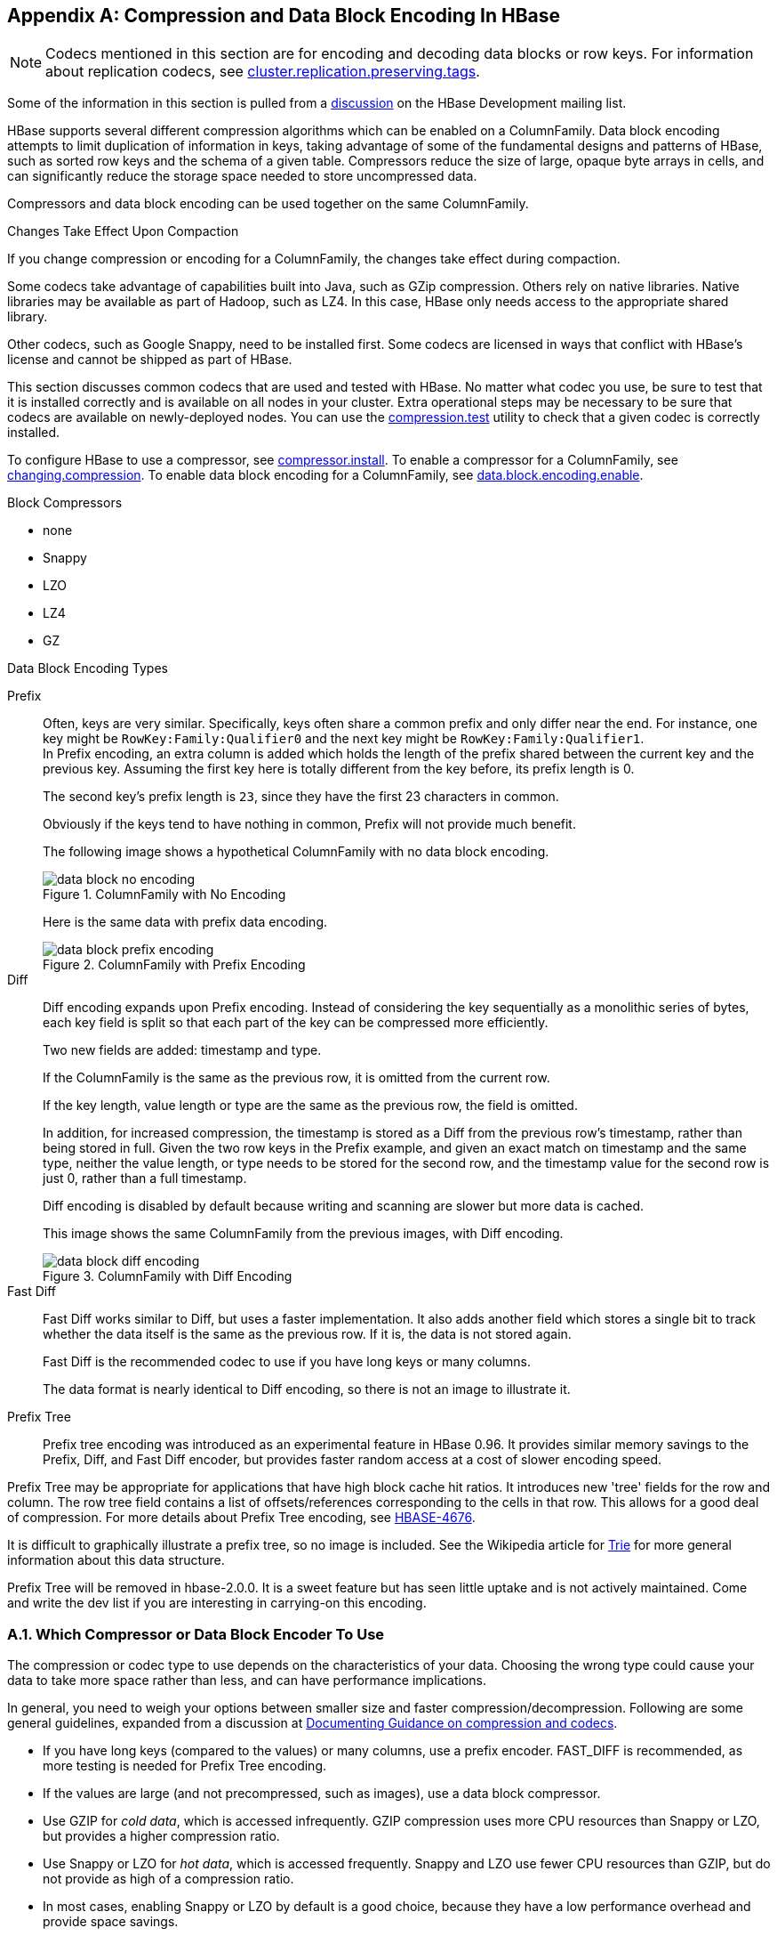 ////
/**
 *
 * Licensed to the Apache Software Foundation (ASF) under one
 * or more contributor license agreements.  See the NOTICE file
 * distributed with this work for additional information
 * regarding copyright ownership.  The ASF licenses this file
 * to you under the Apache License, Version 2.0 (the
 * "License"); you may not use this file except in compliance
 * with the License.  You may obtain a copy of the License at
 *
 *     http://www.apache.org/licenses/LICENSE-2.0
 *
 * Unless required by applicable law or agreed to in writing, software
 * distributed under the License is distributed on an "AS IS" BASIS,
 * WITHOUT WARRANTIES OR CONDITIONS OF ANY KIND, either express or implied.
 * See the License for the specific language governing permissions and
 * limitations under the License.
 */
////

[appendix]
[[compression]]
== Compression and Data Block Encoding In HBase(((Compression,Data BlockEncoding)))
:doctype: book
:numbered:
:toc: left
:icons: font
:experimental:

NOTE: Codecs mentioned in this section are for encoding and decoding data blocks or row keys.
For information about replication codecs, see <<cluster.replication.preserving.tags,cluster.replication.preserving.tags>>.

Some of the information in this section is pulled from a link:http://search-hadoop.com/m/lL12B1PFVhp1/v=threaded[discussion] on the HBase Development mailing list.

HBase supports several different compression algorithms which can be enabled on a ColumnFamily.
Data block encoding attempts to limit duplication of information in keys, taking advantage of some of the fundamental designs and patterns of HBase, such as sorted row keys and the schema of a given table.
Compressors reduce the size of large, opaque byte arrays in cells, and can significantly reduce the storage space needed to store uncompressed data.

Compressors and data block encoding can be used together on the same ColumnFamily.

.Changes Take Effect Upon Compaction
If you change compression or encoding for a ColumnFamily, the changes take effect during compaction.

Some codecs take advantage of capabilities built into Java, such as GZip compression. Others rely on native libraries. Native libraries may be available as part of Hadoop, such as LZ4. In this case, HBase only needs access to the appropriate shared library.

Other codecs, such as Google Snappy, need to be installed first.
Some codecs are licensed in ways that conflict with HBase's license and cannot be shipped as part of HBase.

This section discusses common codecs that are used and tested with HBase.
No matter what codec you use, be sure to test that it is installed correctly and is available on all nodes in your cluster.
Extra operational steps may be necessary to be sure that codecs are available on newly-deployed nodes.
You can use the <<compression.test,compression.test>> utility to check that a given codec is correctly installed.

To configure HBase to use a compressor, see <<compressor.install,compressor.install>>.
To enable a compressor for a ColumnFamily, see <<changing.compression,changing.compression>>.
To enable data block encoding for a ColumnFamily, see <<data.block.encoding.enable,data.block.encoding.enable>>.

.Block Compressors
* none
* Snappy
* LZO
* LZ4
* GZ

.Data Block Encoding Types
Prefix::
  Often, keys are very similar. Specifically, keys often share a common prefix and only differ near the end. For instance, one key might be `RowKey:Family:Qualifier0` and the next key might be `RowKey:Family:Qualifier1`.
  +
In Prefix encoding, an extra column is added which holds the length of the prefix shared between the current key and the previous key.
Assuming the first key here is totally different from the key before, its prefix length is 0.
+
The second key's prefix length is `23`, since they have the first 23 characters in common.
+
Obviously if the keys tend to have nothing in common, Prefix will not provide much benefit.
+
The following image shows a hypothetical ColumnFamily with no data block encoding.
+
.ColumnFamily with No Encoding
image::data_block_no_encoding.png[]
+
Here is the same data with prefix data encoding.
+
.ColumnFamily with Prefix Encoding
image::data_block_prefix_encoding.png[]

Diff::
  Diff encoding expands upon Prefix encoding.
  Instead of considering the key sequentially as a monolithic series of bytes, each key field is split so that each part of the key can be compressed more efficiently.
+
Two new fields are added: timestamp and type.
+
If the ColumnFamily is the same as the previous row, it is omitted from the current row.
+
If the key length, value length or type are the same as the previous row, the field is omitted.
+
In addition, for increased compression, the timestamp is stored as a Diff from the previous row's timestamp, rather than being stored in full.
Given the two row keys in the Prefix example, and given an exact match on timestamp and the same type, neither the value length, or type needs to be stored for the second row, and the timestamp value for the second row is just 0, rather than a full timestamp.
+
Diff encoding is disabled by default because writing and scanning are slower but more data is cached.
+
This image shows the same ColumnFamily from the previous images, with Diff encoding.
+
.ColumnFamily with Diff Encoding
image::data_block_diff_encoding.png[]

Fast Diff::
  Fast Diff works similar to Diff, but uses a faster implementation. It also adds another field which stores a single bit to track whether the data itself is the same as the previous row. If it is, the data is not stored again.
+
Fast Diff is the recommended codec to use if you have long keys or many columns.
+
The data format is nearly identical to Diff encoding, so there is not an image to illustrate it.


Prefix Tree::
  Prefix tree encoding was introduced as an experimental feature in HBase 0.96.
  It provides similar memory savings to the Prefix, Diff, and Fast Diff encoder, but provides faster random access at a cost of slower encoding speed.

Prefix Tree may be appropriate for applications that have high block cache hit ratios. It introduces new 'tree' fields for the row and column.
The row tree field contains a list of offsets/references corresponding to the cells in that row. This allows for a good deal of compression.
For more details about Prefix Tree encoding, see link:https://issues.apache.org/jira/browse/HBASE-4676[HBASE-4676].

It is difficult to graphically illustrate a prefix tree, so no image is included. See the Wikipedia article for link:http://en.wikipedia.org/wiki/Trie[Trie] for more general information about this data structure.

Prefix Tree will be removed in hbase-2.0.0. It is a sweet feature but has seen little uptake and is not actively maintained.
Come and write the dev list if you are interesting in carrying-on this encoding.

=== Which Compressor or Data Block Encoder To Use

The compression or codec type to use depends on the characteristics of your data. Choosing the wrong type could cause your data to take more space rather than less, and can have performance implications.

In general, you need to weigh your options between smaller size and faster compression/decompression. Following are some general guidelines, expanded from a discussion at link:http://search-hadoop.com/m/lL12B1PFVhp1[Documenting Guidance on compression and codecs].

* If you have long keys (compared to the values) or many columns, use a prefix encoder.
  FAST_DIFF is recommended, as more testing is needed for Prefix Tree encoding.
* If the values are large (and not precompressed, such as images), use a data block compressor.
* Use GZIP for [firstterm]_cold data_, which is accessed infrequently.
  GZIP compression uses more CPU resources than Snappy or LZO, but provides a higher compression ratio.
* Use Snappy or LZO for [firstterm]_hot data_, which is accessed frequently.
  Snappy and LZO use fewer CPU resources than GZIP, but do not provide as high of a compression ratio.
* In most cases, enabling Snappy or LZO by default is a good choice, because they have a low performance overhead and provide space savings.
* Before Snappy became available by Google in 2011, LZO was the default.
  Snappy has similar qualities as LZO but has been shown to perform better.

[[hadoop.native.lib]]
=== Making use of Hadoop Native Libraries in HBase

The Hadoop shared library has a bunch of facility including compression libraries and fast crc'ing. To make this facility available to HBase, do the following. HBase/Hadoop will fall back to use alternatives if it cannot find the native library versions -- or fail outright if you asking for an explicit compressor and there is no alternative available.

If you see the following in your HBase logs, you know that HBase was unable to locate the Hadoop native libraries: 
[source]
----
2014-08-07 09:26:20,139 WARN  [main] util.NativeCodeLoader: Unable to load native-hadoop library for your platform... using builtin-java classes where applicable
----      
If the libraries loaded successfully, the WARN message does not show. 

Lets presume your Hadoop shipped with a native library that suits the platform you are running HBase on.
To check if the Hadoop native library is available to HBase, run the following tool (available in  Hadoop 2.1 and greater): 
[source]
----
$ ./bin/hbase --config ~/conf_hbase org.apache.hadoop.util.NativeLibraryChecker
2014-08-26 13:15:38,717 WARN  [main] util.NativeCodeLoader: Unable to load native-hadoop library for your platform... using builtin-java classes where applicable
Native library checking:
hadoop: false
zlib:   false
snappy: false
lz4:    false
bzip2:  false
2014-08-26 13:15:38,863 INFO  [main] util.ExitUtil: Exiting with status 1
----
Above shows that the native hadoop library is not available in HBase context. 

To fix the above, either copy the Hadoop native libraries local or symlink to them if the Hadoop and HBase stalls are adjacent in the filesystem.
You could also point at their location by setting the `LD_LIBRARY_PATH` environment variable.

Where the JVM looks to find native librarys is "system dependent" (See `java.lang.System#loadLibrary(name)`). On linux, by default, is going to look in _lib/native/PLATFORM_ where `PLATFORM`      is the label for the platform your HBase is installed on.
On a local linux machine, it seems to be the concatenation of the java properties `os.name` and `os.arch` followed by whether 32 or 64 bit.
HBase on startup prints out all of the java system properties so find the os.name and os.arch in the log.
For example: 
[source]
----
...
2014-08-06 15:27:22,853 INFO  [main] zookeeper.ZooKeeper: Client environment:os.name=Linux
2014-08-06 15:27:22,853 INFO  [main] zookeeper.ZooKeeper: Client environment:os.arch=amd64
...
----     
So in this case, the PLATFORM string is `Linux-amd64-64`.
Copying the Hadoop native libraries or symlinking at _lib/native/Linux-amd64-64_     will ensure they are found.
Check with the Hadoop _NativeLibraryChecker_.
 

Here is example of how to point at the Hadoop libs with `LD_LIBRARY_PATH`      environment variable: 
[source]
----
$ LD_LIBRARY_PATH=~/hadoop-2.5.0-SNAPSHOT/lib/native ./bin/hbase --config ~/conf_hbase org.apache.hadoop.util.NativeLibraryChecker
2014-08-26 13:42:49,332 INFO  [main] bzip2.Bzip2Factory: Successfully loaded & initialized native-bzip2 library system-native
2014-08-26 13:42:49,337 INFO  [main] zlib.ZlibFactory: Successfully loaded & initialized native-zlib library
Native library checking:
hadoop: true /home/stack/hadoop-2.5.0-SNAPSHOT/lib/native/libhadoop.so.1.0.0
zlib:   true /lib64/libz.so.1
snappy: true /usr/lib64/libsnappy.so.1
lz4:    true revision:99
bzip2:  true /lib64/libbz2.so.1
----
Set in _hbase-env.sh_ the LD_LIBRARY_PATH environment variable when starting your HBase. 

=== Compressor Configuration, Installation, and Use

[[compressor.install]]
==== Configure HBase For Compressors

Before HBase can use a given compressor, its libraries need to be available.
Due to licensing issues, only GZ compression is available to HBase (via native Java libraries) in a default installation.
Other compression libraries are available via the shared library bundled with your hadoop.
The hadoop native library needs to be findable when HBase starts.
See 

.Compressor Support On the Master

A new configuration setting was introduced in HBase 0.95, to check the Master to determine which data block encoders are installed and configured on it, and assume that the entire cluster is configured the same.
This option, `hbase.master.check.compression`, defaults to `true`.
This prevents the situation described in link:https://issues.apache.org/jira/browse/HBASE-6370[HBASE-6370], where a table is created or modified to support a codec that a region server does not support, leading to failures that take a long time to occur and are difficult to debug. 

If `hbase.master.check.compression` is enabled, libraries for all desired compressors need to be installed and configured on the Master, even if the Master does not run a region server.

.Install GZ Support Via Native Libraries

HBase uses Java's built-in GZip support unless the native Hadoop libraries are available on the CLASSPATH.
The recommended way to add libraries to the CLASSPATH is to set the environment variable `HBASE_LIBRARY_PATH` for the user running HBase.
If native libraries are not available and Java's GZIP is used, `Got brand-new compressor` reports will be present in the logs.
See <<brand.new.compressor,brand.new.compressor>>).

[[lzo.compression]]
.Install LZO Support

HBase cannot ship with LZO because of incompatibility between HBase, which uses an Apache Software License (ASL) and LZO, which uses a GPL license.
See the link:http://wiki.apache.org/hadoop/UsingLzoCompression[Using LZO
              Compression] wiki page for information on configuring LZO support for HBase. 

If you depend upon LZO compression, consider configuring your RegionServers to fail to start if LZO is not available.
See <<hbase.regionserver.codecs,hbase.regionserver.codecs>>.

[[lz4.compression]]
.Configure LZ4 Support

LZ4 support is bundled with Hadoop.
Make sure the hadoop shared library (libhadoop.so) is accessible when you start HBase.
After configuring your platform (see <<hbase.native.platform,hbase.native.platform>>), you can make a symbolic link from HBase to the native Hadoop libraries.
This assumes the two software installs are colocated.
For example, if my 'platform' is Linux-amd64-64: 
[source,bourne]
----
$ cd $HBASE_HOME
$ mkdir lib/native
$ ln -s $HADOOP_HOME/lib/native lib/native/Linux-amd64-64
----            
Use the compression tool to check that LZ4 is installed on all nodes.
Start up (or restart) HBase.
Afterward, you can create and alter tables to enable LZ4 as a compression codec.: 
----
hbase(main):003:0> alter 'TestTable', {NAME => 'info', COMPRESSION => 'LZ4'}
----          

[[snappy.compression.installation]]
.Install Snappy Support

HBase does not ship with Snappy support because of licensing issues.
You can install Snappy binaries (for instance, by using +yum install snappy+ on CentOS) or build Snappy from source.
After installing Snappy, search for the shared library, which will be called _libsnappy.so.X_ where X is a number.
If you built from source, copy the shared library to a known location on your system, such as _/opt/snappy/lib/_.

In addition to the Snappy library, HBase also needs access to the Hadoop shared library, which will be called something like _libhadoop.so.X.Y_, where X and Y are both numbers.
Make note of the location of the Hadoop library, or copy it to the same location as the Snappy library.

[NOTE]
====
The Snappy and Hadoop libraries need to be available on each node of your cluster.
See <<compression.test,compression.test>> to find out how to test that this is the case.

See <<hbase.regionserver.codecs,hbase.regionserver.codecs>> to configure your RegionServers to fail to start if a given compressor is not available.
====

Each of these library locations need to be added to the environment variable `HBASE_LIBRARY_PATH` for the operating system user that runs HBase.
You need to restart the RegionServer for the changes to take effect.

[[compression.test]]
.CompressionTest

You can use the CompressionTest tool to verify that your compressor is available to HBase:

----

 $ hbase org.apache.hadoop.hbase.util.CompressionTest hdfs://host/path/to/hbase snappy
----

[[hbase.regionserver.codecs]]
.Enforce Compression Settings On a RegionServer

You can configure a RegionServer so that it will fail to restart if compression is configured incorrectly, by adding the option hbase.regionserver.codecs to the _hbase-site.xml_, and setting its value to a comma-separated list of codecs that need to be available.
For example, if you set this property to `lzo,gz`, the RegionServer would fail to start if both compressors were not available.
This would prevent a new server from being added to the cluster without having codecs configured properly.

[[changing.compression]]
==== Enable Compression On a ColumnFamily

To enable compression for a ColumnFamily, use an `alter` command.
You do not need to re-create the table or copy data.
If you are changing codecs, be sure the old codec is still available until all the old StoreFiles have been compacted.

.Enabling Compression on a ColumnFamily of an Existing Table using HBaseShell
====
----

hbase> disable 'test'
hbase> alter 'test', {NAME => 'cf', COMPRESSION => 'GZ'}
hbase> enable 'test'
----
====

.Creating a New Table with Compression On a ColumnFamily
====
----

hbase> create 'test2', { NAME => 'cf2', COMPRESSION => 'SNAPPY' }
----
====

.Verifying a ColumnFamily's Compression Settings
====
----

hbase> describe 'test'
DESCRIPTION                                          ENABLED
 'test', {NAME => 'cf', DATA_BLOCK_ENCODING => 'NONE false
 ', BLOOMFILTER => 'ROW', REPLICATION_SCOPE => '0',
 VERSIONS => '1', COMPRESSION => 'GZ', MIN_VERSIONS
 => '0', TTL => 'FOREVER', KEEP_DELETED_CELLS => 'fa
 lse', BLOCKSIZE => '65536', IN_MEMORY => 'false', B
 LOCKCACHE => 'true'}
1 row(s) in 0.1070 seconds
----
====

==== Testing Compression Performance

HBase includes a tool called LoadTestTool which provides mechanisms to test your compression performance.
You must specify either `-write` or `-update-read` as your first parameter, and if you do not specify another parameter, usage advice is printed for each option.

.+LoadTestTool+ Usage
====
----

$ bin/hbase org.apache.hadoop.hbase.util.LoadTestTool -h            
usage: bin/hbase org.apache.hadoop.hbase.util.LoadTestTool <options>
Options:
 -batchupdate                 Whether to use batch as opposed to separate
                              updates for every column in a row
 -bloom <arg>                 Bloom filter type, one of [NONE, ROW, ROWCOL]
 -compression <arg>           Compression type, one of [LZO, GZ, NONE, SNAPPY,
                              LZ4]
 -data_block_encoding <arg>   Encoding algorithm (e.g. prefix compression) to
                              use for data blocks in the test column family, one
                              of [NONE, PREFIX, DIFF, FAST_DIFF, PREFIX_TREE].
 -encryption <arg>            Enables transparent encryption on the test table,
                              one of [AES]
 -generator <arg>             The class which generates load for the tool. Any
                              args for this class can be passed as colon
                              separated after class name
 -h,--help                    Show usage
 -in_memory                   Tries to keep the HFiles of the CF inmemory as far
                              as possible.  Not guaranteed that reads are always
                              served from inmemory
 -init_only                   Initialize the test table only, don't do any
                              loading
 -key_window <arg>            The 'key window' to maintain between reads and
                              writes for concurrent write/read workload. The
                              default is 0.
 -max_read_errors <arg>       The maximum number of read errors to tolerate
                              before terminating all reader threads. The default
                              is 10.
 -multiput                    Whether to use multi-puts as opposed to separate
                              puts for every column in a row
 -num_keys <arg>              The number of keys to read/write
 -num_tables <arg>            A positive integer number. When a number n is
                              speicfied, load test tool  will load n table
                              parallely. -tn parameter value becomes table name
                              prefix. Each table name is in format
                              <tn>_1...<tn>_n
 -read <arg>                  <verify_percent>[:<#threads=20>]
 -regions_per_server <arg>    A positive integer number. When a number n is
                              specified, load test tool will create the test
                              table with n regions per server
 -skip_init                   Skip the initialization; assume test table already
                              exists
 -start_key <arg>             The first key to read/write (a 0-based index). The
                              default value is 0.
 -tn <arg>                    The name of the table to read or write
 -update <arg>                <update_percent>[:<#threads=20>][:<#whether to
                              ignore nonce collisions=0>]
 -write <arg>                 <avg_cols_per_key>:<avg_data_size>[:<#threads=20>]
 -zk <arg>                    ZK quorum as comma-separated host names without
                              port numbers
 -zk_root <arg>               name of parent znode in zookeeper
----
====

.Example Usage of LoadTestTool
====
----

$ hbase org.apache.hadoop.hbase.util.LoadTestTool -write 1:10:100 -num_keys 1000000
          -read 100:30 -num_tables 1 -data_block_encoding NONE -tn load_test_tool_NONE
----
====

[[data.block.encoding.enable]]
=== Enable Data Block Encoding

Codecs are built into HBase so no extra configuration is needed.
Codecs are enabled on a table by setting the `DATA_BLOCK_ENCODING` property.
Disable the table before altering its DATA_BLOCK_ENCODING setting.
Following is an example using HBase Shell:

.Enable Data Block Encoding On a Table
====
----

hbase>  disable 'test'
hbase> alter 'test', { NAME => 'cf', DATA_BLOCK_ENCODING => 'FAST_DIFF' }
Updating all regions with the new schema...
0/1 regions updated.
1/1 regions updated.
Done.
0 row(s) in 2.2820 seconds
hbase> enable 'test'
0 row(s) in 0.1580 seconds
----
====

.Verifying a ColumnFamily's Data Block Encoding
====
----

hbase> describe 'test'
DESCRIPTION                                          ENABLED
 'test', {NAME => 'cf', DATA_BLOCK_ENCODING => 'FAST true
 _DIFF', BLOOMFILTER => 'ROW', REPLICATION_SCOPE =>
 '0', VERSIONS => '1', COMPRESSION => 'GZ', MIN_VERS
 IONS => '0', TTL => 'FOREVER', KEEP_DELETED_CELLS =
 > 'false', BLOCKSIZE => '65536', IN_MEMORY => 'fals
 e', BLOCKCACHE => 'true'}
1 row(s) in 0.0650 seconds
----
====

:numbered:

ifdef::backend-docbook[]
[index]
== Index
// Generated automatically by the DocBook toolchain.
endif::backend-docbook[]
